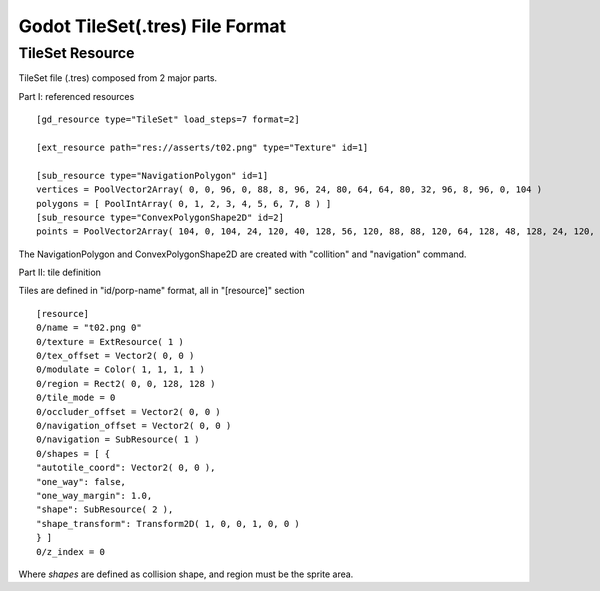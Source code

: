 
Godot TileSet(.tres) File Format
================================

TileSet Resource
----------------

TileSet file (.tres) composed from 2 major parts.

Part I: referenced resources

::

    [gd_resource type="TileSet" load_steps=7 format=2]

    [ext_resource path="res://asserts/t02.png" type="Texture" id=1]

    [sub_resource type="NavigationPolygon" id=1]
    vertices = PoolVector2Array( 0, 0, 96, 0, 88, 8, 96, 24, 80, 64, 64, 80, 32, 96, 8, 96, 0, 104 )
    polygons = [ PoolIntArray( 0, 1, 2, 3, 4, 5, 6, 7, 8 ) ]
    [sub_resource type="ConvexPolygonShape2D" id=2]
    points = PoolVector2Array( 104, 0, 104, 24, 120, 40, 128, 56, 120, 88, 88, 120, 64, 128, 48, 128, 24, 120, 0, 104, 0, 96, 16, 96, 56, 88, 80, 64, 88, 48, 96, 24, 88, 8, 96, 0 )

The NavigationPolygon and ConvexPolygonShape2D are created with "collition" and
"navigation" command.

.. image:: img/002-tileset_shape_polygon.png
    :width: 800px


Part II: tile definition

Tiles are defined in "id/porp-name" format, all in "[resource]" section

::

    [resource]
    0/name = "t02.png 0"
    0/texture = ExtResource( 1 )
    0/tex_offset = Vector2( 0, 0 )
    0/modulate = Color( 1, 1, 1, 1 )
    0/region = Rect2( 0, 0, 128, 128 )
    0/tile_mode = 0
    0/occluder_offset = Vector2( 0, 0 )
    0/navigation_offset = Vector2( 0, 0 )
    0/navigation = SubResource( 1 )
    0/shapes = [ {
    "autotile_coord": Vector2( 0, 0 ),
    "one_way": false,
    "one_way_margin": 1.0,
    "shape": SubResource( 2 ),
    "shape_transform": Transform2D( 1, 0, 0, 1, 0, 0 )
    } ]
    0/z_index = 0

Where *shapes* are defined as collision shape, and region must be the sprite area.
